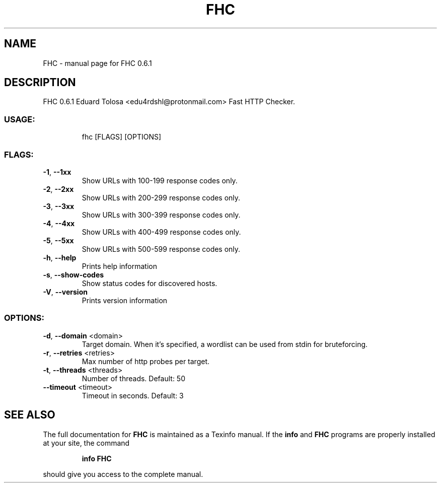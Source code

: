 .\" DO NOT MODIFY THIS FILE!  It was generated by help2man 1.49.1.
.TH FHC "1" "March 2022" "FHC 0.6.1" "User Commands"
.SH NAME
FHC \- manual page for FHC 0.6.1
.SH DESCRIPTION
FHC 0.6.1
Eduard Tolosa <edu4rdshl@protonmail.com>
Fast HTTP Checker.
.SS "USAGE:"
.IP
fhc [FLAGS] [OPTIONS]
.SS "FLAGS:"
.TP
\fB\-1\fR, \fB\-\-1xx\fR
Show URLs with 100\-199 response codes only.
.TP
\fB\-2\fR, \fB\-\-2xx\fR
Show URLs with 200\-299 response codes only.
.TP
\fB\-3\fR, \fB\-\-3xx\fR
Show URLs with 300\-399 response codes only.
.TP
\fB\-4\fR, \fB\-\-4xx\fR
Show URLs with 400\-499 response codes only.
.TP
\fB\-5\fR, \fB\-\-5xx\fR
Show URLs with 500\-599 response codes only.
.TP
\fB\-h\fR, \fB\-\-help\fR
Prints help information
.TP
\fB\-s\fR, \fB\-\-show\-codes\fR
Show status codes for discovered hosts.
.TP
\fB\-V\fR, \fB\-\-version\fR
Prints version information
.SS "OPTIONS:"
.TP
\fB\-d\fR, \fB\-\-domain\fR <domain>
Target domain. When it's specified, a wordlist can be used from stdin for bruteforcing.
.TP
\fB\-r\fR, \fB\-\-retries\fR <retries>
Max number of http probes per target.
.TP
\fB\-t\fR, \fB\-\-threads\fR <threads>
Number of threads. Default: 50
.TP
\fB\-\-timeout\fR <timeout>
Timeout in seconds. Default: 3
.SH "SEE ALSO"
The full documentation for
.B FHC
is maintained as a Texinfo manual.  If the
.B info
and
.B FHC
programs are properly installed at your site, the command
.IP
.B info FHC
.PP
should give you access to the complete manual.
